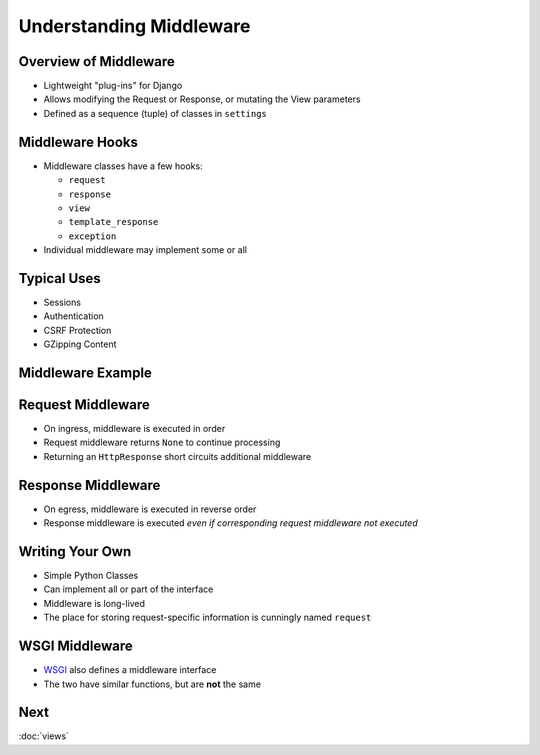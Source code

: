 .. slideconf::
   :theme: single-level

==========================
 Understanding Middleware
==========================


Overview of Middleware
======================

* Lightweight "plug-ins" for Django
* Allows modifying the Request or Response, or mutating the View
  parameters
* Defined as a sequence (tuple) of classes in ``settings``

.. testcode::

  MIDDLEWARE_CLASSES = (
      'django.middleware.common.CommonMiddleware',
      'django.contrib.sessions.middleware.SessionMiddleware',
      'django.middleware.csrf.CsrfViewMiddleware',
      'django.contrib.auth.middleware.AuthenticationMiddleware',
      'django.contrib.messages.middleware.MessageMiddleware',
  )

Middleware Hooks
================

* Middleware classes have a few hooks:

  - ``request``
  - ``response``
  - ``view``
  - ``template_response``
  - ``exception``

* Individual middleware may implement some or all

Typical Uses
============

* Sessions
* Authentication
* CSRF Protection
* GZipping Content

Middleware Example
==================

.. testcode::

   class LocaleMiddleware(object):

       def process_request(self, request):

           if 'locale' in request.cookies:
               request.locale = request.cookies.locale
           else:
               request.locale = None

       def process_response(self, request, response):

           if getattr(request, 'locale', False):
               response.cookies['locale'] = request.locale


Request Middleware
==================

* On ingress, middleware is executed in order
* Request middleware returns ``None`` to continue processing
* Returning an ``HttpResponse`` short circuits additional middleware

Response Middleware
===================

* On egress, middleware is executed in reverse order
* Response middleware is executed *even if corresponding request
  middleware not executed*

Writing Your Own
================

* Simple Python Classes
* Can implement all or part of the interface
* Middleware is long-lived
* The place for storing request-specific information is cunningly
  named ``request``

WSGI Middleware
===============

* WSGI_ also defines a middleware interface
* The two have similar functions, but are **not** the same

.. _WSGI: http://wsgi.org

Next
====

:doc:`views`
